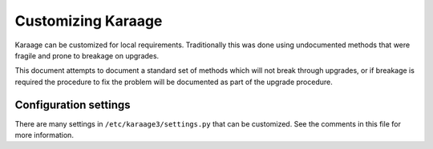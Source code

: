 Customizing Karaage
===================
Karaage can be customized for local requirements. Traditionally this was done
using undocumented methods that were fragile and prone to breakage on upgrades.

This document attempts to document a standard set of methods which will not
break through upgrades, or if breakage is required the procedure to fix the
problem will be documented as part of the upgrade procedure.

Configuration settings
----------------------
There are many settings in ``/etc/karaage3/settings.py`` that can be customized.
See the comments in this file for more information.

..  py:data:: PLUGINS

    A list of classes that define Karaage plugins. For more information on
    creating plugins from scratch, please see the Karaage programmers
    documentation.
